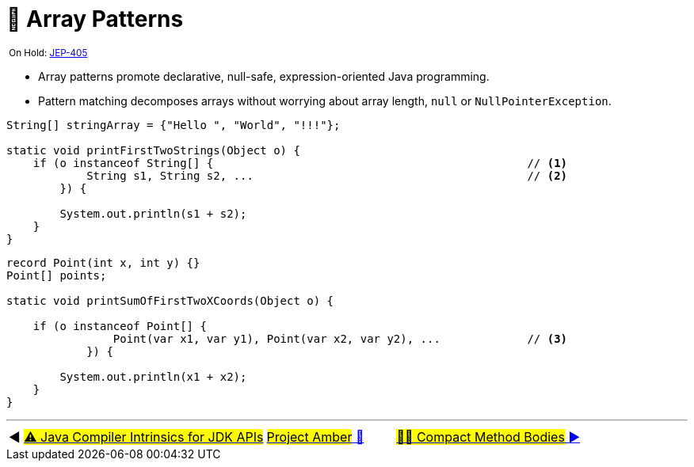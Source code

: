 = 🚧 Array Patterns
:icons: font

^&nbsp;On&nbsp;Hold:&nbsp;https://openjdk.java.net/jeps/405[JEP-405]^

* Array patterns promote declarative, null-safe, expression-oriented Java programming.

* Pattern matching decomposes arrays without worrying about array length, `null` or `NullPointerException`.

[source, java, line, linenums]
----
String[] stringArray = {"Hello ", "World", "!!!"};

static void printFirstTwoStrings(Object o) {
    if (o instanceof String[] {                                               // <1>
            String s1, String s2, ...                                         // <2>
        }) {

        System.out.println(s1 + s2);
    }
}
----

[source, java, line, linenums, highlight="4, 7"]
----
record Point(int x, int y) {}
Point[] points;

static void printSumOfFirstTwoXCoords(Object o) {

    if (o instanceof Point[] {
                Point(var x1, var y1), Point(var x2, var y2), ...             // <3>
            }) {

        System.out.println(x1 + x2);
    }
}
----

'''

[caption=" ", .center, cols="<40%, ^20%, >40%", width=95%, grid=none, frame=none]
|===
| ◀️ link:11_JEP348.adoc[#⚠️ Java&nbsp;Compiler&nbsp;Intrinsics&nbsp;for&nbsp;JDK&nbsp;APIs#]
| link:00_WhatIsProjectAmber.adoc[#Project Amber# 🔼]
| link:13_8209434.adoc[#✍🏼 Compact&nbsp;Method&nbsp;Bodies# ▶️]
|===
